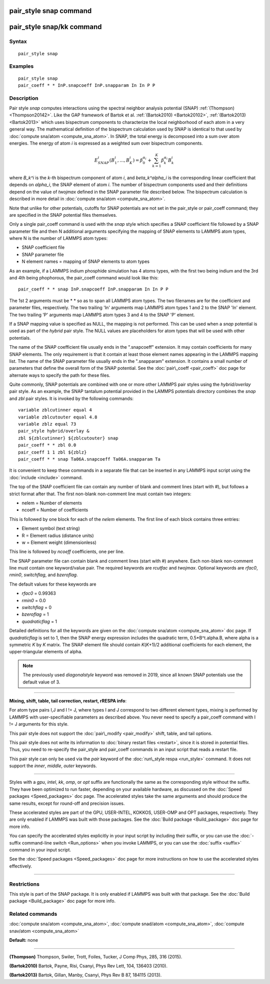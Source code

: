 .. index:: pair\_style snap

pair\_style snap command
========================

pair\_style snap/kk command
===========================

Syntax
""""""


.. parsed-literal::

   pair_style snap

Examples
""""""""


.. parsed-literal::

   pair_style snap
   pair_coeff \* \* InP.snapcoeff InP.snapparam In In P P

Description
"""""""""""

Pair style *snap* computes interactions using the spectral
neighbor analysis potential (SNAP) :ref:`(Thompson) <Thompson20142>`.
Like the GAP framework of Bartok et al. :ref:`(Bartok2010) <Bartok20102>`,
:ref:`(Bartok2013) <Bartok2013>` which uses bispectrum components
to characterize the local neighborhood of each atom
in a very general way. The mathematical definition of the
bispectrum calculation used by SNAP is identical
to that used by :doc:`compute sna/atom <compute_sna_atom>`.
In SNAP, the total energy is decomposed into a sum over
atom energies. The energy of atom *i* is
expressed as a weighted sum over bispectrum components.

.. math::

   E^i_{SNAP}(B_1^i,...,B_K^i) = \beta^{\alpha_i}_0 + \sum_{k=1}^K \beta_k^{\alpha_i} B_k^i


where *B\_k\^i* is the *k*\ -th bispectrum component of atom *i*\ ,
and *beta\_k\^alpha\_i* is the corresponding linear coefficient
that depends on *alpha\_i*, the SNAP element of atom *i*\ . The
number of bispectrum components used and their definitions
depend on the value of *twojmax*
defined in the SNAP parameter file described below.
The bispectrum calculation is described in more detail
in :doc:`compute sna/atom <compute_sna_atom>`.

Note that unlike for other potentials, cutoffs for SNAP potentials are
not set in the pair\_style or pair\_coeff command; they are specified in
the SNAP potential files themselves.

Only a single pair\_coeff command is used with the *snap* style which
specifies a SNAP coefficient file followed by a SNAP parameter file
and then N additional arguments specifying the mapping of SNAP
elements to LAMMPS atom types, where N is the number of 
LAMMPS atom types:

* SNAP coefficient file
* SNAP parameter file
* N element names = mapping of SNAP elements to atom types

As an example, if a LAMMPS indium phosphide simulation has 4 atoms
types, with the first two being indium and the 3rd and 4th being
phophorous, the pair\_coeff command would look like this:


.. parsed-literal::

   pair_coeff \* \* snap InP.snapcoeff InP.snapparam In In P P

The 1st 2 arguments must be \* \* so as to span all LAMMPS atom types.
The two filenames are for the coefficient and parameter files, respectively.
The two trailing 'In' arguments map LAMMPS atom types 1 and 2 to the
SNAP 'In' element. The two trailing 'P' arguments map LAMMPS atom types
3 and 4 to the SNAP 'P' element.

If a SNAP mapping value is
specified as NULL, the mapping is not performed.
This can be used when a *snap* potential is used as part of the
*hybrid* pair style.  The NULL values are placeholders for atom types
that will be used with other potentials.

The name of the SNAP coefficient file usually ends in the
".snapcoeff" extension. It may contain coefficients
for many SNAP elements. The only requirement is that it
contain at least those element names appearing in the
LAMMPS mapping list. 
The name of the SNAP parameter file usually ends in the ".snapparam"
extension. It contains a small number
of parameters that define the overall form of the SNAP potential.
See the :doc:`pair\_coeff <pair_coeff>` doc page for alternate ways
to specify the path for these files.

Quite commonly,
SNAP potentials are combined with one or more other LAMMPS pair styles
using the *hybrid/overlay* pair style. As an example, the SNAP
tantalum potential provided in the LAMMPS potentials directory
combines the *snap* and *zbl* pair styles. It is invoked
by the following commands:


.. parsed-literal::

           variable zblcutinner equal 4
           variable zblcutouter equal 4.8
           variable zblz equal 73
           pair_style hybrid/overlay &
           zbl ${zblcutinner} ${zblcutouter} snap
           pair_coeff \* \* zbl 0.0
           pair_coeff 1 1 zbl ${zblz}
           pair_coeff \* \* snap Ta06A.snapcoeff Ta06A.snapparam Ta

It is convenient to keep these commands in a separate file that can
be inserted in any LAMMPS input script using the :doc:`include <include>`
command.

The top of the SNAP coefficient file can contain any number of blank and comment lines (start with #), but follows a strict
format after that. The first non-blank non-comment
line must contain two integers:

* nelem  = Number of elements
* ncoeff = Number of coefficients

This is followed by one block for each of the *nelem* elements.
The first line of each block contains three entries:

* Element symbol (text string)
* R = Element radius (distance units)
* w = Element weight (dimensionless)

This line is followed by *ncoeff* coefficients, one per line.

The SNAP parameter file can contain blank and comment lines (start
with #) anywhere. Each non-blank non-comment line must contain one
keyword/value pair. The required keywords are *rcutfac* and
*twojmax*\ . Optional keywords are *rfac0*\ , *rmin0*\ ,
*switchflag*\ , and *bzeroflag*\ .

The default values for these keywords are

* *rfac0* = 0.99363
* *rmin0* = 0.0
* *switchflag* = 0
* *bzeroflag* = 1
* *quadraticflag* = 1

Detailed definitions for all the keywords are given on the :doc:`compute sna/atom <compute_sna_atom>` doc page.
If *quadraticflag* is set to 1, then the SNAP energy expression includes the quadratic term,
0.5\*B\^t.alpha.B, where alpha is a symmetric *K* by *K* matrix.
The SNAP element file should contain *K*\ (\ *K*\ +1)/2 additional coefficients
for each element, the upper-triangular elements of alpha.

.. note::

   The previously used *diagonalstyle* keyword was removed in 2019,
   since all known SNAP potentials use the default value of 3.


----------


**Mixing, shift, table, tail correction, restart, rRESPA info**\ :

For atom type pairs I,J and I != J, where types I and J correspond to
two different element types, mixing is performed by LAMMPS with
user-specifiable parameters as described above.  You never need to
specify a pair\_coeff command with I != J arguments for this style.

This pair style does not support the :doc:`pair\_modify <pair_modify>`
shift, table, and tail options.

This pair style does not write its information to :doc:`binary restart files <restart>`, since it is stored in potential files.  Thus, you
need to re-specify the pair\_style and pair\_coeff commands in an input
script that reads a restart file.

This pair style can only be used via the *pair* keyword of the
:doc:`run\_style respa <run_style>` command.  It does not support the
*inner*\ , *middle*\ , *outer* keywords.


----------


Styles with a *gpu*\ , *intel*\ , *kk*\ , *omp*\ , or *opt* suffix are
functionally the same as the corresponding style without the suffix.
They have been optimized to run faster, depending on your available
hardware, as discussed on the :doc:`Speed packages <Speed_packages>` doc
page.  The accelerated styles take the same arguments and should
produce the same results, except for round-off and precision issues.

These accelerated styles are part of the GPU, USER-INTEL, KOKKOS,
USER-OMP and OPT packages, respectively.  They are only enabled if
LAMMPS was built with those packages.  See the :doc:`Build package <Build_package>` doc page for more info.

You can specify the accelerated styles explicitly in your input script
by including their suffix, or you can use the :doc:`-suffix command-line switch <Run_options>` when you invoke LAMMPS, or you can use the
:doc:`suffix <suffix>` command in your input script.

See the :doc:`Speed packages <Speed_packages>` doc page for more
instructions on how to use the accelerated styles effectively.


----------


Restrictions
""""""""""""


This style is part of the SNAP package.  It is only enabled if LAMMPS
was built with that package.  See the :doc:`Build package <Build_package>` doc page for more info.

Related commands
""""""""""""""""

:doc:`compute sna/atom <compute_sna_atom>`,
:doc:`compute snad/atom <compute_sna_atom>`,
:doc:`compute snav/atom <compute_sna_atom>`

**Default:** none


----------


.. _Thompson20142:



**(Thompson)** Thompson, Swiler, Trott, Foiles, Tucker, J Comp Phys, 285, 316 (2015).

.. _Bartok20102:



**(Bartok2010)** Bartok, Payne, Risi, Csanyi, Phys Rev Lett, 104, 136403 (2010).

.. _Bartok2013:



**(Bartok2013)** Bartok, Gillan, Manby, Csanyi, Phys Rev B 87, 184115 (2013).


.. _lws: http://lammps.sandia.gov
.. _ld: Manual.html
.. _lc: Commands_all.html
